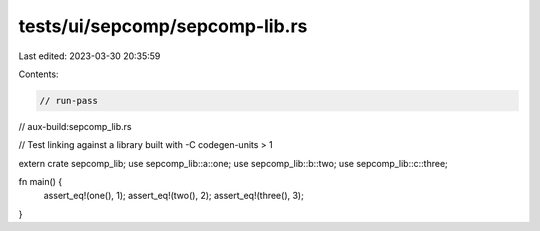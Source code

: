 tests/ui/sepcomp/sepcomp-lib.rs
===============================

Last edited: 2023-03-30 20:35:59

Contents:

.. code-block:: rs

    // run-pass
// aux-build:sepcomp_lib.rs

// Test linking against a library built with -C codegen-units > 1


extern crate sepcomp_lib;
use sepcomp_lib::a::one;
use sepcomp_lib::b::two;
use sepcomp_lib::c::three;

fn main() {
    assert_eq!(one(), 1);
    assert_eq!(two(), 2);
    assert_eq!(three(), 3);
}


